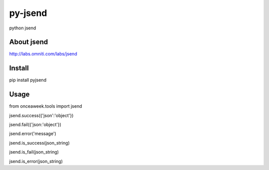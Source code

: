 py-jsend
========
python jsend

About jsend
-----------
http://labs.omniti.com/labs/jsend


Install
-------
pip install pyjsend

Usage
-----
.. code:: python
from onceaweek.tools import jsend
 
jsend.success({'json':'object'})
 
jsend.fail({'json:'object'})
 
jsend.error('message')
 
jsend.is_success(json_string)
 
jsend.is_fail(json_string)
 
jsend.is_error(json_string)
